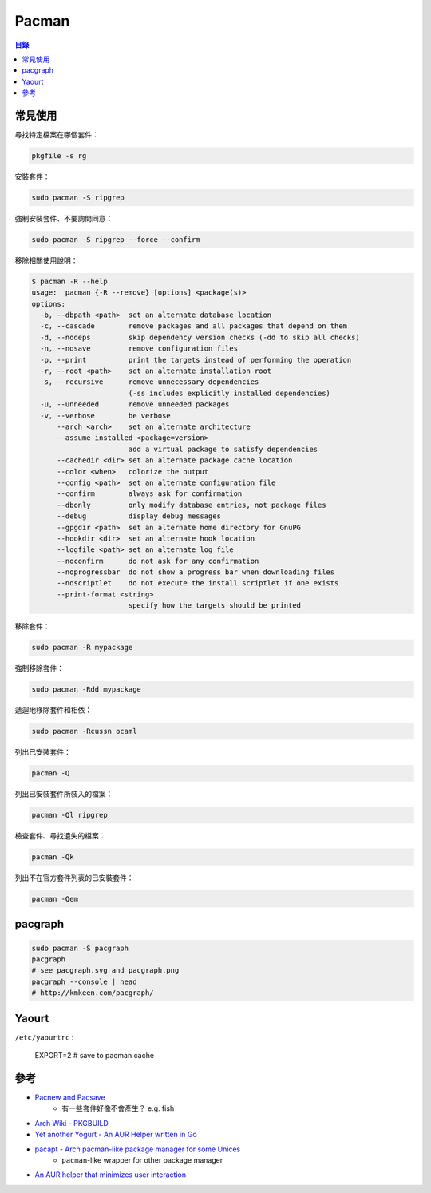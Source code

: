 ========================================
Pacman
========================================


.. contents:: 目錄


常見使用
========================================

尋找特定檔案在哪個套件：

.. code-block:: sh

    pkgfile -s rg


安裝套件：

.. code-block:: sh

    sudo pacman -S ripgrep


強制安裝套件、不要詢問同意：

.. code-block:: sh

    sudo pacman -S ripgrep --force --confirm


移除相關使用說明：

.. code-block:: sh

    $ pacman -R --help
    usage:  pacman {-R --remove} [options] <package(s)>
    options:
      -b, --dbpath <path>  set an alternate database location
      -c, --cascade        remove packages and all packages that depend on them
      -d, --nodeps         skip dependency version checks (-dd to skip all checks)
      -n, --nosave         remove configuration files
      -p, --print          print the targets instead of performing the operation
      -r, --root <path>    set an alternate installation root
      -s, --recursive      remove unnecessary dependencies
                           (-ss includes explicitly installed dependencies)
      -u, --unneeded       remove unneeded packages
      -v, --verbose        be verbose
          --arch <arch>    set an alternate architecture
          --assume-installed <package=version>
                           add a virtual package to satisfy dependencies
          --cachedir <dir> set an alternate package cache location
          --color <when>   colorize the output
          --config <path>  set an alternate configuration file
          --confirm        always ask for confirmation
          --dbonly         only modify database entries, not package files
          --debug          display debug messages
          --gpgdir <path>  set an alternate home directory for GnuPG
          --hookdir <dir>  set an alternate hook location
          --logfile <path> set an alternate log file
          --noconfirm      do not ask for any confirmation
          --noprogressbar  do not show a progress bar when downloading files
          --noscriptlet    do not execute the install scriptlet if one exists
          --print-format <string>
                           specify how the targets should be printed


移除套件：

.. code-block:: sh

    sudo pacman -R mypackage


強制移除套件：

.. code-block:: sh

    sudo pacman -Rdd mypackage


遞迴地移除套件和相依：

.. code-block:: sh

    sudo pacman -Rcussn ocaml


列出已安裝套件：

.. code-block:: sh

    pacman -Q


列出已安裝套件所裝入的檔案：

.. code-block:: sh

    pacman -Ql ripgrep


檢查套件、尋找遺失的檔案：

.. code-block:: sh

    pacman -Qk


列出不在官方套件列表的已安裝套件：

.. code-block:: sh

    pacman -Qem



pacgraph
========================================

.. code-block:: sh

    sudo pacman -S pacgraph
    pacgraph
    # see pacgraph.svg and pacgraph.png
    pacgraph --console | head
    # http://kmkeen.com/pacgraph/



Yaourt
========================================

``/etc/yaourtrc`` :

    EXPORT=2    # save to pacman cache



參考
========================================

* `Pacnew and Pacsave <https://wiki.archlinux.org/index.php/Pacman/Pacnew_and_Pacsave>`_
    - 有一些套件好像不會產生？ e.g. fish
* `Arch Wiki - PKGBUILD <https://wiki.archlinux.org/index.php/PKGBUILD>`_
* `Yet another Yogurt - An AUR Helper written in Go <https://github.com/Jguer/yay>`_
* `pacapt - Arch pacman-like package manager for some Unices <https://github.com/icy/pacapt/>`_
    - ``pacman``-like wrapper for other package manager
* `An AUR helper that minimizes user interaction <https://github.com/rmarquis/pacaur>`_
